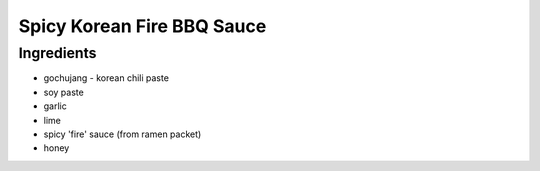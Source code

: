 Spicy Korean Fire BBQ Sauce
===========================

Ingredients
-----------

- gochujang - korean chili paste
- soy paste
- garlic
- lime
- spicy 'fire' sauce (from ramen packet)
- honey

